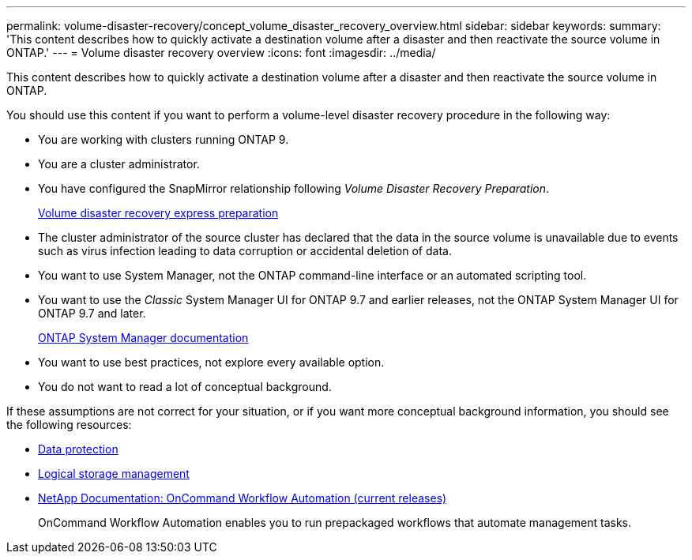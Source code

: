 ---
permalink: volume-disaster-recovery/concept_volume_disaster_recovery_overview.html
sidebar: sidebar
keywords:
summary: 'This content describes how to quickly activate a destination volume after a disaster and then reactivate the source volume in ONTAP.'
---
= Volume disaster recovery overview
:icons: font
:imagesdir: ../media/

[.lead]
This content describes how to quickly activate a destination volume after a disaster and then reactivate the source volume in ONTAP.

You should use this content if you want to perform a volume-level disaster recovery procedure in the following way:

* You are working with clusters running ONTAP 9.
* You are a cluster administrator.
* You have configured the SnapMirror relationship following _Volume Disaster Recovery Preparation_.
+
https://docs.netapp.com/ontap-9/topic/com.netapp.doc.exp-sm-ic-cg/home.html[Volume disaster recovery express preparation]

* The cluster administrator of the source cluster has declared that the data in the source volume is unavailable due to events such as virus infection leading to data corruption or accidental deletion of data.
* You want to use System Manager, not the ONTAP command-line interface or an automated scripting tool.
* You want to use the _Classic_ System Manager UI for ONTAP 9.7 and earlier releases, not the ONTAP System Manager UI for ONTAP 9.7 and later.
+
https://docs.netapp.com/us-en/ontap/[ONTAP System Manager documentation]

* You want to use best practices, not explore every available option.
* You do not want to read a lot of conceptual background.

If these assumptions are not correct for your situation, or if you want more conceptual background information, you should see the following resources:

* http://docs.netapp.com/ontap-9/topic/com.netapp.doc.pow-dap/home.html[Data protection]
* https://docs.netapp.com/ontap-9/topic/com.netapp.doc.dot-cm-vsmg/home.html[Logical storage management]
* http://mysupport.netapp.com/documentation/productlibrary/index.html?productID=61550[NetApp Documentation: OnCommand Workflow Automation (current releases)]
+
OnCommand Workflow Automation enables you to run prepackaged workflows that automate management tasks.
